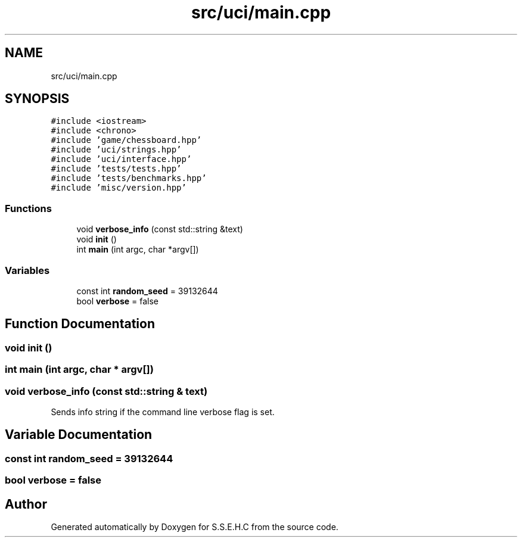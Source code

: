 .TH "src/uci/main.cpp" 3 "Sat Feb 20 2021" "S.S.E.H.C" \" -*- nroff -*-
.ad l
.nh
.SH NAME
src/uci/main.cpp
.SH SYNOPSIS
.br
.PP
\fC#include <iostream>\fP
.br
\fC#include <chrono>\fP
.br
\fC#include 'game/chessboard\&.hpp'\fP
.br
\fC#include 'uci/strings\&.hpp'\fP
.br
\fC#include 'uci/interface\&.hpp'\fP
.br
\fC#include 'tests/tests\&.hpp'\fP
.br
\fC#include 'tests/benchmarks\&.hpp'\fP
.br
\fC#include 'misc/version\&.hpp'\fP
.br

.SS "Functions"

.in +1c
.ti -1c
.RI "void \fBverbose_info\fP (const std::string &text)"
.br
.ti -1c
.RI "void \fBinit\fP ()"
.br
.ti -1c
.RI "int \fBmain\fP (int argc, char *argv[])"
.br
.in -1c
.SS "Variables"

.in +1c
.ti -1c
.RI "const int \fBrandom_seed\fP = 39132644"
.br
.ti -1c
.RI "bool \fBverbose\fP = false"
.br
.in -1c
.SH "Function Documentation"
.PP 
.SS "void init ()"

.SS "int main (int argc, char * argv[])"

.SS "void verbose_info (const std::string & text)"
Sends info string if the command line verbose flag is set\&. 
.SH "Variable Documentation"
.PP 
.SS "const int random_seed = 39132644"

.SS "bool verbose = false"

.SH "Author"
.PP 
Generated automatically by Doxygen for S\&.S\&.E\&.H\&.C from the source code\&.
